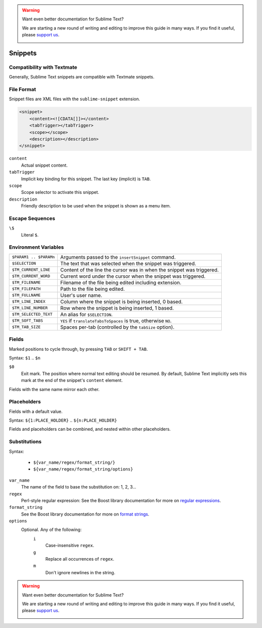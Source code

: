 .. warning::

   Want even better documentation for Sublime Text?

   We are starting a new round of writing and editing to improve this guide in many ways. If you find it useful, please `support us <https://www.bountysource.com/teams/st-undocs/fundraiser>`_.

   |AmountRaised|

.. sublime: wordWrap false

Snippets
========

Compatibility with Textmate
***************************

Generally, Sublime Text snippets are compatible with Textmate snippets.

File Format
***********

Snippet files are XML files with the ``sublime-snippet`` extension.

.. code-block:: xml

    <snippet>
        <content><![CDATA[]]></content>
        <tabTrigger></tabTrigger>
        <scope></scope>
        <description></description>
    </snippet>

``content``
    Actual snippet content.

``tabTrigger``
    Implicit key binding for this snippet. The last key (implicit) is ``TAB``.

``scope``
    Scope selector to activate this snippet.

``description``
    Friendly description to be used when the snippet is shown as a menu item.

Escape Sequences
****************

``\$``
    Literal ``$``.

Environment Variables
*********************

======================      =====================================================================
``$PARAM1 .. $PARAMn``      Arguments passed to the ``insertSnippet`` command.
``$SELECTION``              The text that was selected when the snippet was triggered.
``$TM_CURRENT_LINE``        Content of the line the cursor was in when the snippet was triggered.
``$TM_CURRENT_WORD``        Current word under the cursor when the snippet was triggered.
``$TM_FILENAME``            Filename of the file being edited including extension.
``$TM_FILEPATH``            Path to the file being edited.
``$TM_FULLNAME``            User's user name.
``$TM_LINE_INDEX``          Column where the snippet is being inserted, 0 based.
``$TM_LINE_NUMBER``         Row where the snippet is being inserted, 1 based.
``$TM_SELECTED_TEXT``       An alias for ``$SELECTION``.
``$TM_SOFT_TABS``           ``YES`` if ``translateTabsToSpaces`` is true, otherwise ``NO``.
``$TM_TAB_SIZE``            Spaces per-tab (controlled by the ``tabSize`` option).
======================      =====================================================================

Fields
******

Marked positions to cycle through, by pressing ``TAB`` or ``SHIFT + TAB``.

Syntax: ``$1`` .. ``$n``

``$0``
    Exit mark. The position where normal text editing should be resumed. By default,
    Sublime Text implicitly sets this mark at the end of the snippet's ``content`` element.

Fields with the same name mirror each other.

Placeholders
*************

Fields with a default value.

Syntax: ``${1:PLACE_HOLDER}`` .. ``${n:PLACE_HOLDER}``

Fields and placeholders can be combined, and nested within other placeholders.

Substitutions
**************

Syntax:

    - ``${var_name/regex/format_string/}``
    - ``${var_name/regex/format_string/options}``

``var_name``
    The name of the field to base the substitution on: 1, 2, 3...
``regex``
    Perl-style regular expression: See the Boost library documentation for more on
    `regular expressions <http://www.boost.org/doc/libs/1_44_0/libs/regex/doc/html/boost_regex/syntax/perl_syntax.html>`_.
``format_string``
    See the Boost library documentation for more on
    `format strings <http://www.boost.org/doc/libs/1_44_0/libs/regex/doc/html/boost_regex/format/perl_format.html>`_.
``options``
    Optional. Any of the following:
        ``i``
            Case-insensitive ``regex``.
        ``g``
            Replace all occurrences of ``regex``.
        ``m``
            Don't ignore newlines in the string.

.. warning::

   Want even better documentation for Sublime Text?

   We are starting a new round of writing and editing to improve this guide in many ways. If you find it useful, please `support us <https://www.bountysource.com/teams/st-undocs/fundraiser>`_.

   |AmountRaised|

.. |AmountRaised| image:: https://www.bountysource.com/badge/team?team_id=841&style=raised